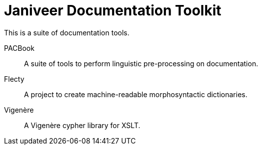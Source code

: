 = Janiveer Documentation Toolkit

This is a suite of documentation tools.

PACBook::
A suite of tools to perform linguistic pre-processing on documentation.

Flecty::
A project to create machine-readable morphosyntactic dictionaries.

Vigenère::
A Vigenère cypher library for XSLT.